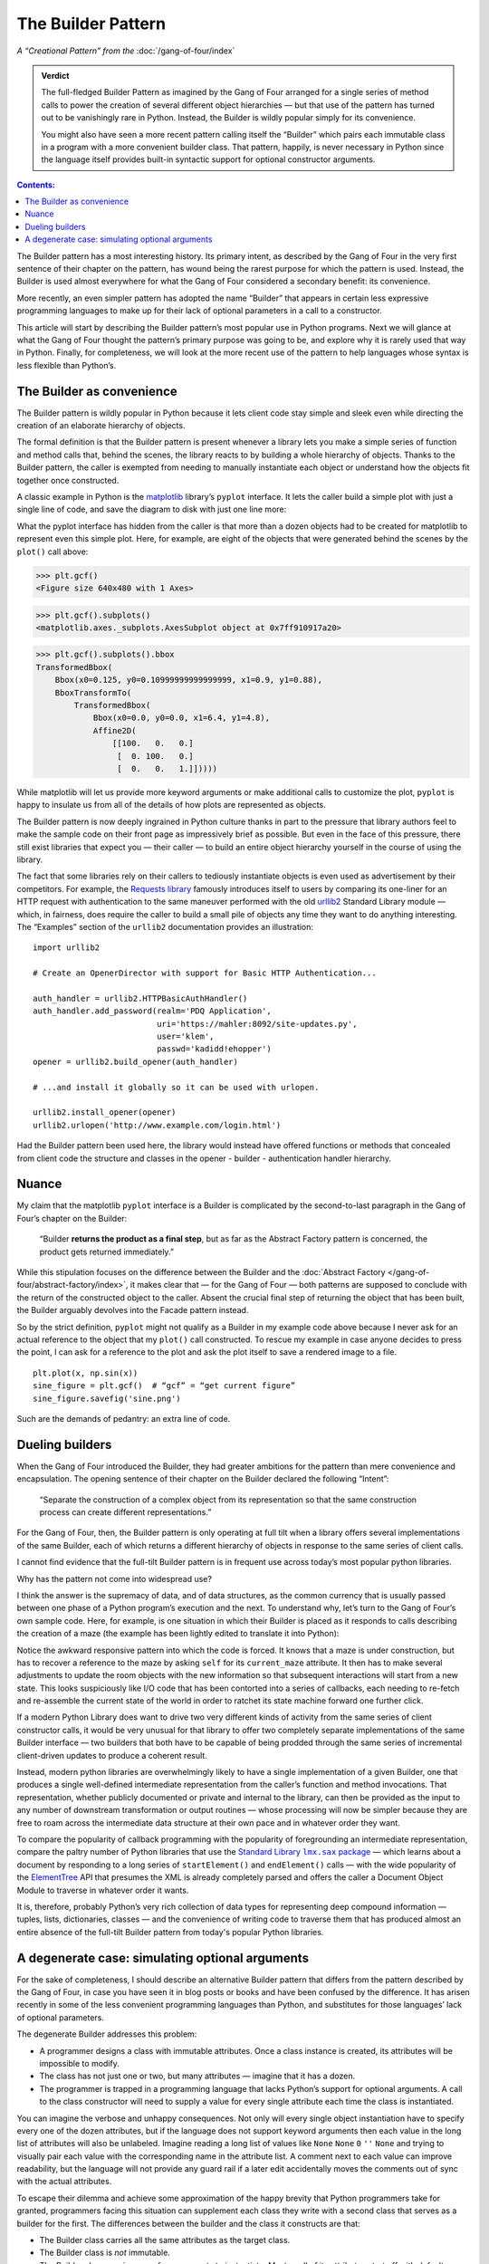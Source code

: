 
=====================
 The Builder Pattern
=====================

*A “Creational Pattern” from the* :doc:`/gang-of-four/index`

.. admonition:: Verdict

   The full-fledged Builder Pattern as imagined by the Gang of Four
   arranged for a single series of method calls
   to power the creation of several different object hierarchies —
   but that use of the pattern
   has turned out to be vanishingly rare in Python.
   Instead, the Builder is wildly popular
   simply for its convenience.

   You might also have seen a more recent pattern
   calling itself the “Builder”
   which pairs each immutable class in a program
   with a more convenient builder class.
   That pattern, happily, is never necessary in Python
   since the language itself provides built-in syntactic support
   for optional constructor arguments.

.. contents:: Contents:
   :backlinks: none

.. TODO link to Facade pattern once that one gets written up

The Builder pattern has a most interesting history.
Its primary intent,
as described by the Gang of Four in the very first sentence
of their chapter on the pattern,
has wound being the rarest purpose for which the pattern is used.
Instead, the Builder is used almost everywhere
for what the Gang of Four considered a secondary benefit:
its convenience.

More recently,
an even simpler pattern has adopted the name “Builder”
that appears in certain less expressive programming languages
to make up for their lack of optional parameters
in a call to a constructor.

This article will start by describing
the Builder pattern’s most popular use in Python programs.
Next we will glance at what the Gang of Four
thought the pattern’s primary purpose was going to be,
and explore why it is rarely used that way in Python.
Finally, for completeness,
we will look at the more recent use of the pattern
to help languages whose syntax is less flexible than Python’s.

The Builder as convenience
==========================

The Builder pattern is wildly popular in Python
because it lets client code stay simple and sleek
even while directing the creation of an elaborate hierarchy of objects.

The formal definition is that the Builder pattern is present
whenever a library lets you make
a simple series of function and method calls that,
behind the scenes,
the library reacts to by building a whole hierarchy of objects.
Thanks to the Builder pattern,
the caller is exempted
from needing to manually instantiate each object
or understand how the objects fit together once constructed.

A classic example in Python
is the `matplotlib <https://matplotlib.org/>`_ library’s
``pyplot`` interface.
It lets the caller build a simple plot with just a single line of code,
and save the diagram to disk with just one line more:

.. testsetup::

   import os
   os.chdir('gang-of-four/builder')

.. testcleanup::

   os.chdir('../..')

.. testcode::

   import numpy as np
   x = np.arange(-6.2, 6.2, 0.1)

   import matplotlib.pyplot as plt
   plt.plot(x, np.sin(x))
   plt.savefig('sine.png')

.. image:: sine.png

What the pyplot interface has hidden from the caller
is that more than a dozen objects had to be created
for matplotlib to represent even this simple plot.
Here, for example, are eight of the objects
that were generated behind the scenes
by the ``plot()`` call above:

>>> plt.gcf()
<Figure size 640x480 with 1 Axes>

>>> plt.gcf().subplots()
<matplotlib.axes._subplots.AxesSubplot object at 0x7ff910917a20>

>>> plt.gcf().subplots().bbox
TransformedBbox(
    Bbox(x0=0.125, y0=0.10999999999999999, x1=0.9, y1=0.88),
    BboxTransformTo(
        TransformedBbox(
            Bbox(x0=0.0, y0=0.0, x1=6.4, y1=4.8),
            Affine2D(
                [[100.   0.   0.]
                 [  0. 100.   0.]
                 [  0.   0.   1.]]))))

While matplotlib will let us provide more keyword arguments
or make additional calls to customize the plot,
``pyplot`` is happy to insulate us from all of the details
of how plots are represented as objects.

The Builder pattern is now deeply ingrained in Python culture
thanks in part to the pressure that library authors feel
to make the sample code on their front page
as impressively brief as possible.
But even in the face of this pressure,
there still exist libraries that expect you —
their caller — to build an entire object hierarchy yourself
in the course of using the library.

The fact that some libraries
rely on their callers to tediously instantiate objects
is even used as advertisement by their competitors.
For example,
the `Requests library <http://docs.python-requests.org/en/master/>`_
famously introduces itself to users
by comparing its one-liner for an HTTP request with authentication
to the same maneuver performed with the old
`urllib2 <https://docs.python.org/2/library/urllib2.html>`_
Standard Library module —
which, in fairness, does require the caller to build a small pile of objects
any time they want to do anything interesting.
The “Examples” section of the ``urllib2`` documentation
provides an illustration::

    import urllib2

    # Create an OpenerDirector with support for Basic HTTP Authentication...

    auth_handler = urllib2.HTTPBasicAuthHandler()
    auth_handler.add_password(realm='PDQ Application',
                              uri='https://mahler:8092/site-updates.py',
                              user='klem',
                              passwd='kadidd!ehopper')
    opener = urllib2.build_opener(auth_handler)

    # ...and install it globally so it can be used with urlopen.

    urllib2.install_opener(opener)
    urllib2.urlopen('http://www.example.com/login.html')

Had the Builder pattern been used here,
the library would instead have offered functions or methods
that concealed from client code
the structure and classes
in the opener - builder - authentication handler hierarchy.

Nuance
======

My claim that the matplotlib ``pyplot`` interface is a Builder
is complicated by the second-to-last paragraph in the Gang of Four’s
chapter on the Builder:

    “Builder **returns the product as a final step**, but as far as the
    Abstract Factory pattern is concerned, the product gets returned
    immediately.”

While this stipulation focuses on the difference between the Builder
and the :doc:`Abstract Factory </gang-of-four/abstract-factory/index>`,
it makes clear that — for the Gang of Four —
both patterns are supposed to conclude
with the return of the constructed object to the caller.
Absent the crucial final step of returning the object that has been built,
the Builder arguably devolves into the Facade pattern instead.

So by the strict definition,
``pyplot`` might not qualify as a Builder in my example code above
because I never ask for an actual reference to the object
that my ``plot()`` call constructed.
To rescue my example in case anyone decides to press the point,
I can ask for a reference to the plot
and ask the plot itself to save a rendered image to a file.

::

   plt.plot(x, np.sin(x))
   sine_figure = plt.gcf()  # “gcf” = “get current figure”
   sine_figure.savefig('sine.png')

Such are the demands of pedantry: an extra line of code.

Dueling builders
================

When the Gang of Four introduced the Builder,
they had greater ambitions for the pattern
than mere convenience and encapsulation.
The opening sentence of their chapter on the Builder
declared the following “Intent”:

    “Separate the construction of a complex object from its
    representation so that the same construction process can create
    different representations.”

For the Gang of Four, then,
the Builder pattern is only operating at full tilt
when a library offers several implementations of the same Builder,
each of which returns a different hierarchy of objects
in response to the same series of client calls.

I cannot find evidence that the full-tilt Builder pattern
is in frequent use across today’s most popular python libraries.

Why has the pattern not come into widespread use?

I think the answer is the supremacy of data, and of data structures,
as the common currency that is usually passed
between one phase of a Python program’s execution and the next.
To understand why,
let’s turn to the Gang of Four’s own sample code.
Here, for example, is one situation in which their Builder is placed
as it responds to calls describing the creation of a maze
(the example has been lightly edited to translate it into Python):

.. testcode::

    class StandardMazeBuilder(object):
        # ...
        def build_door(n1, n2):
            room1 = self._current_maze.get_room(n1)
            room2 = self._current_maze.get_room(n2)
            door = Door(r1, r2)

            room1.set_side(common_wall(r1, r2), d)
            room2.set_side(common_wall(r2, r1), d);

Notice the awkward responsive pattern into which the code is forced.
It knows that a maze is under construction,
but has to recover a reference to the maze
by asking ``self`` for its ``current_maze`` attribute.
It then has to make several adjustments
to update the room objects with the new information
so that subsequent interactions will start from a new state.
This looks suspiciously like I/O code
that has been contorted into a series of callbacks,
each needing to re-fetch and re-assemble the current state of the world
in order to ratchet its state machine forward one further click.

If a modern Python Library
does want to drive two very different kinds of activity
from the same series of client constructor calls,
it would be very unusual for that library
to offer two completely separate implementations
of the same Builder interface —
two builders that both have to be capable
of being prodded through the same series of incremental
client-driven updates
to produce a coherent result.

Instead, modern python libraries are overwhelmingly likely
to have a single implementation of a given Builder,
one that produces a single well-defined intermediate representation
from the caller’s function and method invocations.
That representation,
whether publicly documented or private and internal to the library,
can then be provided as the input
to any number of downstream transformation or output routines —
whose processing will now be simpler
because they are free to roam across the intermediate data structure
at their own pace and in whatever order they want.

To compare the popularity of callback programming
with the popularity of foregrounding an intermediate representation,
compare the paltry number of Python libraries that use the |sax|_ —
which learns about a document by responding to a long series
of ``startElement()`` and ``endElement()`` calls —
with the wide popularity of the
`ElementTree <https://docs.python.org/3/library/xml.etree.elementtree.html>`_
API that presumes the XML is already completely parsed
and offers the caller a Document Object Module
to traverse in whatever order it wants.

.. |sax| replace:: Standard Library ``lmx.sax`` package
.. _sax: https://docs.python.org/3/library/xml.sax.html

It is, therefore, probably Python’s very rich collection of data types
for representing deep compound information —
tuples, lists, dictionaries, classes —
and the convenience of writing code to traverse them
that has produced almost an entire absence
of the full-tilt Builder pattern
from today's popular Python libraries.

A degenerate case: simulating optional arguments
================================================

For the sake of completeness,
I should describe an alternative Builder pattern
that differs from the pattern described by the Gang of Four,
in case you have seen it in blog posts or books
and have been confused by the difference.
It has arisen recently
in some of the less convenient programming languages than Python,
and substitutes for those languages’ lack
of optional parameters.

The degenerate Builder addresses this problem:

* A programmer designs a class
  with immutable attributes.
  Once a class instance is created,
  its attributes will be impossible to modify.

* The class has not just one or two, but many attributes —
  imagine that it has a dozen.

* The programmer is trapped in a programming language
  that lacks Python’s support for optional arguments.
  A call to the class constructor will need to supply a value
  for every single attribute each time the class is instantiated.

You can imagine the verbose and unhappy consequences.
Not only will every single object instantiation
have to specify every one of the dozen attributes,
but if the language does not support keyword arguments
then each value in the long list of attributes will also be unlabeled.
Imagine reading a long list of values like
``None`` ``None`` ``0`` ``''`` ``None``
and trying to visually pair each value
with the corresponding name in the attribute list.
A comment next to each value can improve readability,
but the language will not provide any guard rail
if a later edit accidentally moves the comments out of sync
with the actual attributes.

To escape their dilemma
and achieve some approximation of the happy brevity
that Python programmers take for granted,
programmers facing this situation
can supplement each class they write with a second class
that serves as a builder for the first.
The differences between the builder and the class it constructs are that:

* The Builder class carries all the same attributes as the target class.

* The Builder class is *not* immutable.

* The Builder class requires very few arguments to instantiate.
  Most or all of its attributes start off with default values.

* The Builder offers a mechanism
  for each attribute that starts with a default value
  to be rewritten with a different value.

* Finally, the Builder offers a method
  that creates an instance of the original immutable class
  whose attributes are copied from the corresponding attributes
  of the Builder instance.

Here is a tiny example in Python —
non-tiny examples are, alas, painful to read
because of their rampant repetition:

.. testcode::

   # Slightly less convenient in Python < 3.6:

   from typing import NamedTuple

   class Port(NamedTuple):
       number: int
       name: str = ''
       protocol: str = ''

   # Real Python code takes advantage of optional arguments
   # to specify whatever combination of attributes it wants:

   Port(2)
   Port(7, 'echo')
   Port(69, 'tftp', 'UDP')

   # Keyword arguments even let you skip earlier arguments:

   Port(517, protocol='UDP')

   # But what if Python lacked optional arguments?
   # Then we might engage in contortions like:

   class PortBuilder(object):
       def __init__(self, port):
           self.port = port
           self.name = None
           self.protocol = None

       def build(self):
           return Port(self.port, self.name, self.protocol)

   # The Builder lets the caller create a Port without
   # needing to specify a value for every attribute.
   # Here we skip providing a “name”:

   b = PortBuilder(517)
   b.protocol = 'UDP'
   b.build()

At the expense of a good deal of boilerplate —
which becomes even worse if the author
insists on writing a setter for each of the Builder’s attributes —
this pattern allows programmers in deeply compromised programming languages
to enjoy some of the same conveniences
that are built into the design of the Python “call” operator.

This is clearly not the Builder pattern from the Gang of Four.
It fails to achieve every one of the “Consequences”
their chapter lists for the Builder pattern:
its ``build()`` method always returns the same class,
instead of exercising the freedom
to return any of several subclasses of the target class;
it does not isolate the caller
from how the target class represents its data
since the builder and target attributes correspond one-to-one;
and no fine control over the build process is achieved
since the effect is the same — though less verbose —
as if the caller had simply instantiated the target class directly.

Hopefully you will never see a Builder like this in Python,
even to correct the awkward fact that named tuples
provide no obvious way to set a default value for each field —
the
`excellent answers to this Stack Overflow question <https://stackoverflow.com/questions/11351032/namedtuple-and-default-values-for-optional-keyword-arguments>`_
provide several more Pythonic alternatives.
But you might see it in other languages
when reading or even porting their code,
in which case you will want to recognize the pattern
so that you can replace it with something simpler
if the code is re-implemented in Python.
